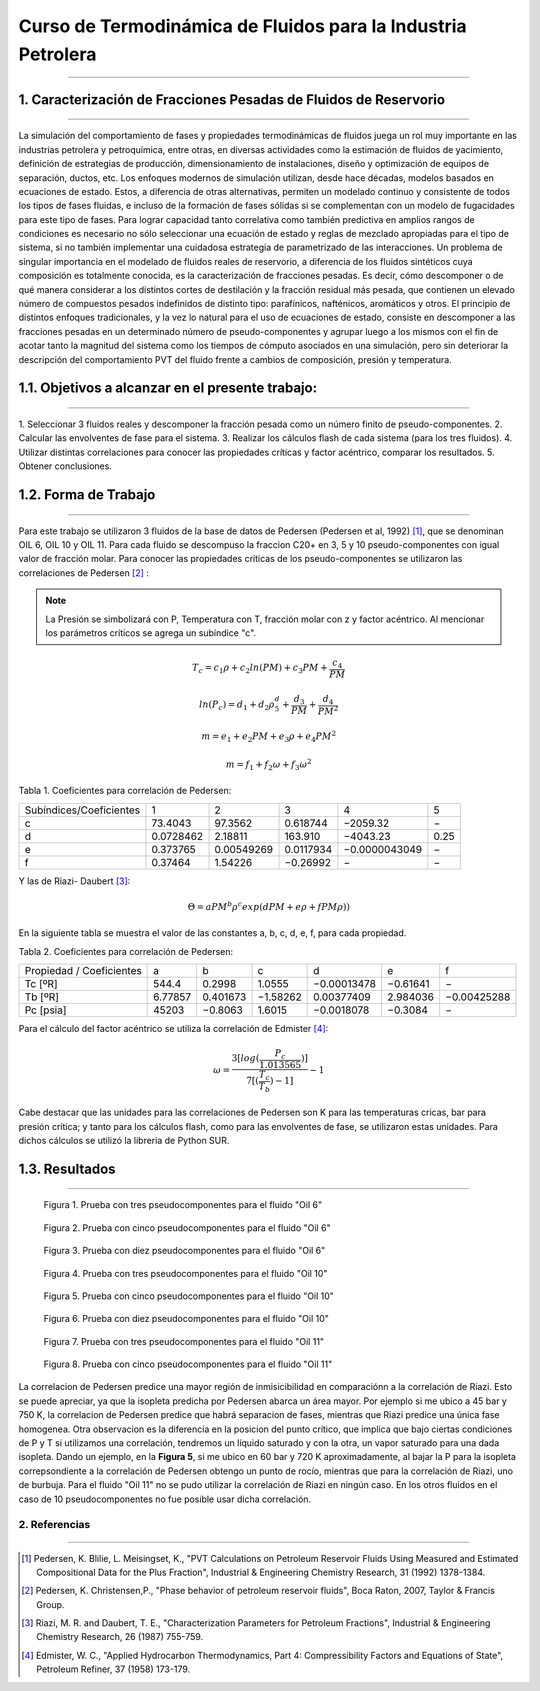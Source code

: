 Curso de Termodinámica de Fluidos para la Industria Petrolera
*********************************************************************
*********************************************************************

1. Caracterización de Fracciones Pesadas de Fluidos de Reservorio
---------------------------------------
---------------------------------------

La simulación del comportamiento de fases y propiedades termodinámicas de fluidos juega un
rol muy importante en las industrias petrolera y petroquímica, entre otras, en diversas actividades
como la estimación de fluidos de yacimiento, definición de estrategias de producción,
dimensionamiento de instalaciones, diseño y optimización de equipos de separación, ductos, etc. Los
enfoques modernos de simulación utilizan, desde hace décadas, modelos basados en ecuaciones de
estado. Estos, a diferencia de otras alternativas, permiten un modelado continuo y consistente de
todos los tipos de fases fluidas, e incluso de la formación de fases sólidas si se complementan con un
modelo de fugacidades para este tipo de fases. Para lograr capacidad tanto correlativa como también
predictiva en amplios rangos de condiciones es necesario no sólo seleccionar una ecuación de estado
y reglas de mezclado apropiadas para el tipo de sistema, si no también implementar una cuidadosa 
estrategia de parametrizado de las interacciones.
Un problema de singular importancia en el modelado de fluidos reales de reservorio, a diferencia de los
fluidos sintéticos cuya composición es totalmente conocida, es la caracterización de fracciones
pesadas. Es decir, cómo descomponer o de qué manera considerar a los distintos 
cortes de destilación y la fracción residual más pesada, que contienen un elevado número de compuestos
pesados indefinidos de distinto tipo: parafínicos, nafténicos, aromáticos y otros. 
El principio de distintos enfoques tradicionales, y la vez lo natural para el uso de ecuaciones de
estado, consiste en descomponer a las fracciones pesadas en un determinado número de pseudo-componentes
y agrupar luego a los mismos con el fin de acotar tanto la magnitud del sistema como los tiempos de 
cómputo asociados en una simulación, pero sin deteriorar la descripción del comportamiento PVT del 
fluido frente a cambios de composición, presión y temperatura.

1.1. Objetivos a alcanzar en el presente trabajo:
---------------------------------------
--------------------------------------- 

1. Seleccionar 3 fluidos reales y descomponer la fracción pesada como un número finito de 
pseudo-componentes.
2. Calcular las envolventes de fase para el sistema.
3. Realizar los cálculos flash de cada sistema (para los tres fluidos).
4. Utilizar distintas correlaciones para conocer las propiedades críticas y factor acéntrico, 
comparar los resultados. 
5. Obtener conclusiones.

1.2. Forma de Trabajo
---------------------------------------
--------------------------------------- 

Para este trabajo se utilizaron 3 fluidos de la base de datos de Pedersen (Pedersen et al, 1992) [#]_, 
que se denominan OIL 6, OIL 10 y OIL 11. Para cada fluido se descompuso la fraccion C20+ en 3, 5 y 10 
pseudo-componentes con igual valor de fracción molar. Para conocer las propiedades críticas de los 
pseudo-componentes se utilizaron las correlaciones de Pedersen [#]_ :

.. note::
    La Presión se simbolizará con P, Temperatura con T, fracción molar con z y factor acéntrico.
    Al mencionar los parámetros críticos se agrega un subíndice "c".

.. math::  
	
	
	T_{c} = c_{1} \rho + c_{2} ln(PM) + c_{3} PM + \frac {c_{4}}{PM}
   
	ln(P_{c}) = d_{1} + d_{2} \rho^d_{5} + \frac {d_{3}}{PM} + \frac {d_{4}}{PM^2}	
	
	m = e_{1} + e_{2} PM + e_{3} \rho + e_{4} PM^2
   
	m= f_{1} + f_{2} \omega + f_{3} \omega^2


Tabla 1. Coeficientes para correlación de Pedersen:
	
+-----------------------+-----------------+-----------------+-----------------+------------------+------------------+
|Subíndices/Coeficientes|        1        |        2        |        3        |        4         |        5         |
+-----------------------+-----------------+-----------------+-----------------+------------------+------------------+
|           c           |     73.4043     |     97.3562     |    0.618744     |    −2059.32      |        −         |
+-----------------------+-----------------+-----------------+-----------------+------------------+------------------+ 
|           d           |    0.0728462    |     2.18811     |     163.910     |    −4043.23      |       0.25       |
+-----------------------+-----------------+-----------------+-----------------+------------------+------------------+
|           e           |     0.373765    |    0.00549269   |    0.0117934    |  −0.0000043049   |        −         |
+-----------------------+-----------------+-----------------+-----------------+------------------+------------------+
|           f           |     0.37464     |     1.54226     |    −0.26992     |         −        |        −         |
+-----------------------+-----------------+-----------------+-----------------+------------------+------------------+
    
Y las de Riazi- Daubert [#]_:

.. math:: \Theta = a PM^b \rho^c exp (d PM + e \rho + f PM \rho ))

En la siguiente tabla se muestra el valor de las constantes a, b, c, d, e, f, para cada propiedad.

Tabla 2. Coeficientes para correlación de Pedersen:

+------------------------+-----------------+-----------------+-----------------+------------------+------------------+------------------+
|Propiedad / Coeficientes|        a        |        b        |        c        |        d         |        e         |        f         |
+------------------------+-----------------+-----------------+-----------------+------------------+------------------+------------------+
|           Tc [ºR]      |      544.4      |      0.2998     |     1.0555      |   −0.00013478    |     −0.61641     |         −        |
+------------------------+-----------------+-----------------+-----------------+------------------+------------------+------------------+
|           Tb [ºR]      |     6.77857     |     0.401673    |    −1.58262     |    0.00377409    |     2.984036     |    −0.00425288   |
+------------------------+-----------------+-----------------+-----------------+------------------+------------------+------------------+
|           Pc [psia]    |      45203      |     −0.8063     |      1.6015     |    −0.0018078    |     −0.3084      |         −        |
+------------------------+-----------------+-----------------+-----------------+------------------+------------------+------------------+
   
Para el cálculo del factor acéntrico se utiliza la correlación de Edmister [#]_:

.. math:: \omega = \frac {3[log(\frac{P_{c}}{1.013565})]}{7[(\frac {T_{c}}{T_{b}})-1]} - 1
 
Cabe destacar que las unidades para las correlaciones de Pedersen son K para las temperaturas cricas,
bar para presión crítica; y tanto para los cálculos flash, como para las envolventes de fase, se 
utilizaron estas unidades. Para dichos cálculos se utilizó la libreria de Python SUR. 

1.3. Resultados
---------------------------------------
--------------------------------------- 

.. figure:: _static/oil6p1.png

     Figura 1. Prueba con tres pseudocomponentes para el fluido "Oil 6"
              
.. figure:: _static/oil6p2.png

     Figura 2. Prueba con cinco pseudocomponentes para el fluido "Oil 6"

.. figure:: _static/oil6p3.png

     Figura 3. Prueba con diez pseudocomponentes para el fluido "Oil 6"

.. figure:: _static/oil10p1.png

     Figura 4. Prueba con tres pseudocomponentes para el fluido "Oil 10"

.. figure:: _static/oil10p2.png

     Figura 5. Prueba con cinco pseudocomponentes para el fluido "Oil 10"

.. figure:: _static/oil10p3.png

     Figura 6. Prueba con diez pseudocomponentes para el fluido "Oil 10"

.. figure:: _static/oil11p1.png

     Figura 7. Prueba con tres pseudocomponentes para el fluido "Oil 11"

.. figure:: _static/oil11p2.png

     Figura 8. Prueba con cinco pseudocomponentes para el fluido "Oil 11"

La correlacion de Pedersen predice una mayor región de inmisicibilidad en comparaciónn a la correlación
de Riazi. Esto se puede apreciar, ya que la isopleta predicha por Pedersen abarca un área mayor.
Por ejemplo si me ubico a 45 bar y 750 K, la correlacion de Pedersen predice que habrá separacion de 
fases, mientras que Riazi predice una única fase homogenea.  
Otra observacion es la diferencia en la posicion del punto crítico, que implica que bajo ciertas 
condiciones de P y T si utilizamos una correlación, tendremos un líquido saturado y con la otra,
un vapor saturado para una dada isopleta. Dando un ejemplo, en la **Figura 5**, si me ubico en 60
bar y 720 K aproximadamente, al bajar la P para la isopleta correpsondiente a la correlación de Pedersen
obtengo un punto de rocío, mientras que para la correlación de Riazi, uno de burbuja.
Para el fluido "Oil 11" no se pudo utilizar la correlación de Riazi en ningún caso. En los otros fluidos
en el caso de 10 pseudocomponentes no fue posible usar dicha correlación.
  


2. Referencias
%%%%%%%%%%%%%%%%%%%%%%%%%%%%%%%%%%%%%%%
%%%%%%%%%%%%%%%%%%%%%%%%%%%%%%%%%%%%%%%

.. [#]	Pedersen, K. Blilie, L. Meisingset, K., "PVT Calculations on Petroleum Reservoir Fluids Using Measured and Estimated Compositional Data for the Plus Fraction", Industrial & Engineering Chemistry Research, 31 (1992) 1378-1384.

.. [#]  Pedersen, K. Christensen,P., "Phase behavior of petroleum reservoir fluids", Boca Raton, 2007, Taylor & Francis Group.

.. [#]	Riazi, M. R. and Daubert, T. E., "Characterization Parameters for Petroleum Fractions", Industrial & Engineering Chemistry Research, 26 (1987) 755-759.

.. [#]	Edmister, W. C., "Applied Hydrocarbon Thermodynamics, Part 4: Compressibility Factors and Equations of State", Petroleum Refiner, 37 (1958) 173-179. 
